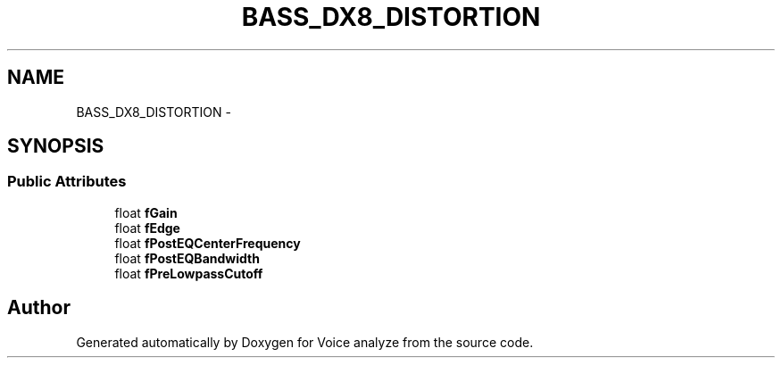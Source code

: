 .TH "BASS_DX8_DISTORTION" 3 "Thu Jun 18 2015" "Version v.2" "Voice analyze" \" -*- nroff -*-
.ad l
.nh
.SH NAME
BASS_DX8_DISTORTION \- 
.SH SYNOPSIS
.br
.PP
.SS "Public Attributes"

.in +1c
.ti -1c
.RI "float \fBfGain\fP"
.br
.ti -1c
.RI "float \fBfEdge\fP"
.br
.ti -1c
.RI "float \fBfPostEQCenterFrequency\fP"
.br
.ti -1c
.RI "float \fBfPostEQBandwidth\fP"
.br
.ti -1c
.RI "float \fBfPreLowpassCutoff\fP"
.br
.in -1c

.SH "Author"
.PP 
Generated automatically by Doxygen for Voice analyze from the source code\&.
